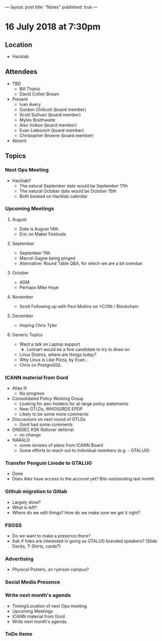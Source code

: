 ---
layout: post
title: "Notes"
published: true
---

* 16 July 2018 at 7:30pm

** Location

- Hacklab

** Attendees
- TBD
  - Bill Thanis
  - David Collier Brown

- Present
    - Ivan Avery
    - Gordon Chillcott (board member)
    - Scott Sullivan (board member)
    - Myles Braithwaite
    - Alex Volkov (board member)
    - Evan Liebovich (board member)
    - Christopher Browne (board member)
- Absent

** Topics
*** Next Ops Meeting

  - Hacklab?
    - The natural September date would be September 17th
    - The natural October date would be October 15th
    - Both booked on Hacklab calendar

*** Upcoming Meetings

**** August
  - Date is August 14th
  - Eric on Maker Festivals

**** September
  - September 11th
  - Marcel Gagne being pinged
  - Alternative: Round Table Q&A, for which we are a bit overdue

**** October
  - AGM
  - Perhaps Mike Hoye

**** November
  - Scott Following up with Paul Mullins on *COIN / Blockchain

**** December
  - Hoping Chris Tyler

**** Generic Topics
  - Want a talk on Laptop support
    - Lennart would be a fine candidate to try to draw on
  - Linux Distros, where are things today?
  - Why Linux is Like Pizza, by Evan...
  - Chris on PostgreSQL

*** ICANN material from Gord
  - Atlas III
    - No progress
  - Consolidated Policy Working Group
    - Looking for pen-holders for at-large policy statements
    - New GTLDs, WHOIS/RDS EPDP
    - Likely to be some more comments
  - Discussions on next round of GTLDs
    - Gord had some comments
  - DNSSEC KSK Rollover deferral
    - no change
  - NARALO
    - some reviews of plans from ICANN Board
    - Some efforts to reach out to individual members (e.g. - GTALUG)

*** Transfer Penguin Linode to GTALUG
  - Done
  - Does Alex have access to the account yet?  Bits outstanding last month

*** Github migration to Gitlab
  - Largely done?
  - What is left?
  - Where do we edit things?  How do we make sure we get it right?

*** FSOSS
  - Do we want to make a presence there?
  - Ask if folks are interested in going as GTALUG branded speakers?
     (Slide Decks, T-Shirts, cards?)

*** Advertising
  - Physical Posters, on ryerson campus?

*** Social Media Presence
*** Write next month's agenda
 - Timing/Location of next Ops meeting
 - Upcoming Meetings
 - ICANN material from Gord
 - Write next month's agenda.

*** ToDo items
